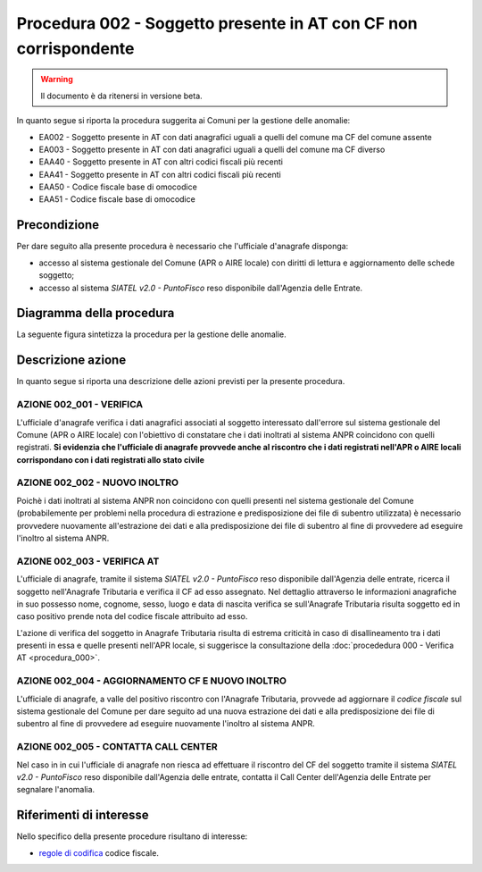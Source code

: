 Procedura 002 - Soggetto presente in AT con CF non corrispondente
=================================================================

.. WARNING::
	Il documento è da ritenersi in versione beta.


In quanto segue si riporta la procedura suggerita ai Comuni per la gestione delle anomalie: 

- EA002 - Soggetto presente in AT con dati anagrafici uguali a quelli del comune ma CF del comune assente
- EA003 - Soggetto presente in AT con dati anagrafici uguali a quelli del comune ma CF diverso
- EAA40 - Soggetto  presente in AT con altri codici fiscali più recenti
- EAA41 - Soggetto  presente in AT con altri codici fiscali più recenti
- EAA50 - Codice fiscale base di omocodice
- EAA51 - Codice fiscale base di omocodice	

Precondizione
^^^^^^^^^^^^^
Per dare seguito alla presente procedura è necessario che l'ufficiale d'anagrafe disponga:

- accesso al sistema gestionale del Comune (APR o AIRE locale) con diritti di lettura e aggiornamento delle schede soggetto;
- accesso al sistema *SIATEL v2.0 - PuntoFisco* reso disponibile dall'Agenzia delle Entrate. 

Diagramma della procedura
^^^^^^^^^^^^^^^^^^^^^^^^^
La seguente figura sintetizza la procedura per la gestione delle anomalie.

.. image:: image/IMAGE_002.png


Descrizione azione
^^^^^^^^^^^^^^^^^^
In quanto segue si riporta una descrizione delle azioni previsti per la presente procedura.

AZIONE 002_001 - VERIFICA
-------------------------
L'ufficiale d'anagrafe verifica i dati anagrafici associati al soggetto interessato dall'errore sul sistema gestionale del Comune (APR o AIRE locale) con l'obiettivo di constatare che i dati inoltrati al sistema ANPR coincidono con quelli registrati. **Si evidenzia che l'ufficiale di anagrafe provvede anche al riscontro che i dati registrati nell'APR o AIRE locali corrispondano con i dati registrati allo stato civile**

AZIONE 002_002 - NUOVO INOLTRO
------------------------------
Poichè i dati inoltrati al sistema ANPR non coincidono con quelli presenti nel sistema gestionale del Comune (probabilemente per problemi nella procedura di estrazione e predisposizione dei file di subentro utilizzata) è necessario provvedere nuovamente all'estrazione dei dati e alla predisposizione dei file di subentro al fine di provvedere ad eseguire l'inoltro al sistema ANPR.

AZIONE 002_003 - VERIFICA AT
----------------------------
L'ufficiale di anagrafe, tramite il sistema *SIATEL v2.0 - PuntoFisco* reso disponibile dall'Agenzia delle entrate, ricerca il soggetto nell'Anagrafe Tributaria e verifica il CF ad esso assegnato. Nel dettaglio attraverso le informazioni anagrafiche in suo possesso nome, cognome, sesso, luogo e data di nascita verifica se sull'Anagrafe Tributaria risulta soggetto ed in caso positivo prende nota del codice fiscale attribuito ad esso. 

L'azione di verifica del soggetto in Anagrafe Tributaria risulta di estrema criticità in caso di disallineamento tra i dati presenti in essa e quelle presenti nell'APR locale, si suggerisce la consultazione della :doc:`procededura 000 - Verifica AT <procedura_000>`.  

AZIONE 002_004 - AGGIORNAMENTO CF E NUOVO INOLTRO
-------------------------------------------------
L'ufficiale di anagrafe, a valle del positivo riscontro con l'Anagrafe Tributaria, provvede ad aggiornare il *codice fiscale* sul sistema gestionale del Comune per dare seguito ad una nuova estrazione dei dati e alla predisposizione dei file di subentro al fine di provvedere ad eseguire nuovamente l'inoltro al sistema ANPR.

AZIONE 002_005 - CONTATTA CALL CENTER
-------------------------------------
Nel caso in in cui l'ufficiale di anagrafe non riesca ad effettuare il riscontro del CF del soggetto tramite il sistema *SIATEL v2.0 - PuntoFisco* reso disponibile dall'Agenzia delle entrate, contatta il Call Center dell'Agenzia delle Entrate per segnalare l'anomalia.

Riferimenti di interesse
^^^^^^^^^^^^^^^^^^^^^^^^
Nello specifico della presente procedure risultano di interesse:

- `regole di codifica <http://www.agenziaentrate.gov.it/wps/content/Nsilib/Nsi/Home/CosaDeviFare/Richiedere/Codice+fiscale+e+tessera+sanitaria/Richiesta+TS_CF/SchedaI/Informazioni+codificazione+pf/>`_ codice fiscale.

